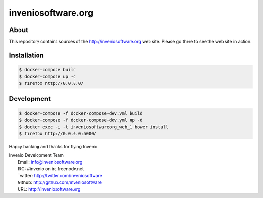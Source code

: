 =====================
 inveniosoftware.org
=====================

.. image:: https://img.shields.io/travis/inveniosoftware/inveniosoftware.org.svg
        :target: https://travis-ci.org/inveniosoftware/inveniosoftware.org


About
=====

This repository contains sources of the http://inveniosoftware.org
web site.  Please go there to see the web site in action.

Installation
============

.. code-block:: console

   $ docker-compose build
   $ docker-compose up -d
   $ firefox http://0.0.0.0/

Development
===========

.. code-block:: console

   $ docker-compose -f docker-compose-dev.yml build
   $ docker-compose -f docker-compose-dev.yml up -d
   $ docker exec -i -t inveniosoftwareorg_web_1 bower install
   $ firefox http://0.0.0.0:5000/

Happy hacking and thanks for flying Invenio.

| Invenio Development Team
|   Email: info@inveniosoftware.org
|   IRC: #invenio on irc.freenode.net
|   Twitter: http://twitter.com/inveniosoftware
|   Github: http://github.com/inveniosoftware
|   URL: http://inveniosoftware.org

